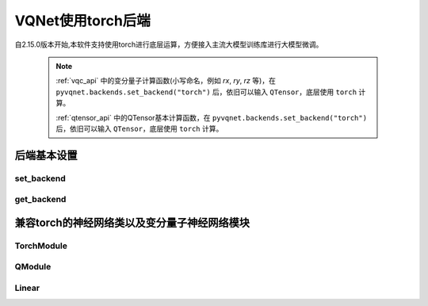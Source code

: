 
VQNet使用torch后端
#################################################



自2.15.0版本开始,本软件支持使用torch进行底层运算，方便接入主流大模型训练库进行大模型微调。

    .. note::

        :ref:`vqc_api` 中的变分量子计算函数(小写命名，例如 `rx`, `ry`, `rz` 等)，在 ``pyvqnet.backends.set_backend("torch")`` 后，依旧可以输入 ``QTensor``，底层使用 ``torch`` 计算。

        :ref:`qtensor_api` 中的QTensor基本计算函数，在 ``pyvqnet.backends.set_backend("torch")`` 后，依旧可以输入 ``QTensor``，底层使用 ``torch`` 计算。


后端基本设置
*******************************************

set_backend
===============================

.. py:function:: pyvqnet.backends.set_backend(backend_name)

    设置当前计算和储存数据所使用的后端，默认为 "pyvqnet",可设置为 "torch"。
    
    使用 ``pyvqnet.backends.set_backend("torch")`` 后，接口保持不变，但VQNet的 ``QTensor`` 的 ``data`` 成员变量均使用 ``torch.Tensor`` 储存数据，
    并使用torch计算。
    使用 ``pyvqnet.backends.set_backend("pyvqnet")`` 后，VQNet ``QTensor`` 的 ``data`` 成员变量均使用 ``pyvqnet._core.Tensor`` 储存数据，并使用pyvqnet c++库计算。

    .. note::

        该函数修改当前计算后端，在不同backends下得到的 ``QTensor`` 无法在一起运算。

    :param backend_name: backend name

    Example::

        import pyvqnet
        pyvqnet.backends.set_backend("torch")

get_backend
===============================

.. py:function:: pyvqnet.backends.get_backend(t=None)

    如果 t 为 None,则获取当前计算后端。
    如果 t 是 QTensor,则根据其 ``data`` 属性返回创建 QTensor 时使用的计算后端。
    如果 "torch" 是使用的后端，则返回 pyvqnet torch api 后端。
    如果 "pyvqnet" 是使用的后端, 则简单地返回“pyvqnet”。
    
    :param t: 当前张量,默认值: None。
    :return: 后端。默认返回 "pyvqnet"。

    Example::

        import pyvqnet
        pyvqnet.backends.set_backend("torch")
        pyvqnet.backends.get_backend()


兼容torch的神经网络类以及变分量子神经网络模块
******************************************************



TorchModule
===============================

.. py:class:: pyvqnet.nn.torch.TorchModule(*args, **kwargs)

    当用户使用 `torch` 后端时候，定义模型 `Module` 应该继承的基类。该类继承于 ``pyvqnet.nn.Module`` 以及 ``torch.nn.Module``。
    该类可以作为 ``torch.nn.Module`` 的一个子模块加入torch的模型中。

    该类的 ``_buffers`` 中的数据为 ``torch.Tensor``类型。
    该类的 ``_parmeters`` 中的数据为 ``torch.nn.Parameters``类型。


QModule
===============================

.. py:class:: pyvqnet.nn.torch.QModule(name="")

    当用户使用 `torch` 后端时候，定义量子变分线路模型 `Module` 应该继承的基类。该类继承于 ``pyvqnet.nn.torch.TorchModule`` 以及 ``torch.nn.Module``。
    该类可以作为 ``torch.nn.Module`` 的一个子模块加入torch的模型中。

    该类的 ``_buffers`` 中的数据为 ``torch.Tensor``类型。
    该类的 ``_parmeters`` 中的数据为 ``torch.nn.Parameters``类型。

Linear
=================================

.. py:class:: pyvqnet.nn.torch.Linear(input_channels, output_channels, weight_initializer=None, bias_initializer=None,use_bias=True, dtype=None, name: str = "")

    线性模块(全连接层),:math:`y = Ax + b` 。
    该类继承于 ``pyvqnet.nn.Module`` 以及 ``torch.nn.Module``，可以作为 ``torch.nn.Module`` 的一个子模块加入torch的模型中。

    该类的 ``_buffers`` 中的数据为 ``torch.Tensor``类型。
    该类的 ``_parmeters`` 中的数据为 ``torch.nn.Parameters``类型。
    

    :param input_channels: `int` - 输入数据通道数。
    :param output_channels: `int` - 输出数据通道数。
    :param weight_initializer: `callable` - 权重初始化函数,默认为空,使用he_uniform。
    :param bias_initializer: `callable` - 偏置初始化参数,默认为空,使用he_uniform。
    :param use_bias: `bool` - 是否使用偏置项, 默认使用。
    :param dtype: 参数的数据类型,defaults:None,使用默认数据类型:kfloat32,代表32位浮点数。
    :param name: 线性层的命名,默认为""。

    :return: 线性层实例。

    Example::

        import numpy as np
        import pyvqnet
        from pyvqnet.tensor import QTensor
        from pyvqnet.nn.torch import Linear
        c1 =2
        c2 = 3
        cin = 7
        cout = 5
        n = Linear(cin,cout)
        input = QTensor(np.arange(1,c1*c2*cin+1).reshape((c1,c2,cin)),requires_grad=True,dtype=pyvqnet.kfloat32)
        y = n.forward(input)
        print(y)
 